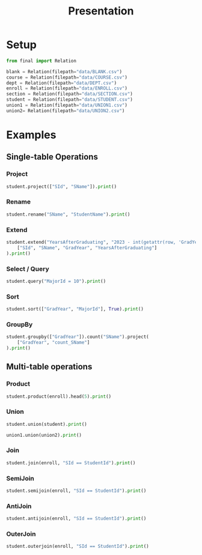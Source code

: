 #+title: Presentation
#+options: toc:nil text:t
#+exclude_tags: noexport

* Setup

#+begin_src python :results none :session primary :session-reset yes
from final import Relation

blank = Relation(filepath="data/BLANK.csv")
course = Relation(filepath="data/COURSE.csv")
dept = Relation(filepath="data/DEPT.csv")
enroll = Relation(filepath="data/ENROLL.csv")
section = Relation(filepath="data/SECTION.csv")
student = Relation(filepath="data/STUDENT.csv")
union1 = Relation(filepath="data/UNION1.csv")
union2= Relation(filepath="data/UNION2.csv")
#+end_src

* Examples

** Single-table Operations

*** Project

#+begin_src python :results output :session primary
student.project(["SId", "SName"]).print()
#+end_src

*** Rename

#+begin_src python :results output :session primary
student.rename("SName", "StudentName").print()
#+end_src

*** Extend

#+begin_src python :results output :session primary
student.extend("YearsAfterGraduating", "2023 - int(getattr(row, 'GradYear'))").project(
    ["SId", "SName", "GradYear", "YearsAfterGraduating"]
).print()
#+end_src

*** Select / Query

#+begin_src python :results output :session primary
student.query("MajorId = 10").print()
#+end_src

*** Sort

#+begin_src python :results output :session primary
student.sort(["GradYear", "MajorId"], True).print()
#+end_src

*** GroupBy

#+begin_src python :results output :session primary
student.groupby(["GradYear"]).count("SName").project(
    ["GradYear", "count_SName"]
).print()
#+end_src

** Multi-table operations

*** Product

#+begin_src python :results output :session primary
student.product(enroll).head(5).print()
#+end_src

*** Union

#+begin_src python :results output :session primary
student.union(student).print()
#+end_src

#+begin_src python :results output :session primary
union1.union(union2).print()
#+end_src

*** Join

#+begin_src python :results output :session primary
student.join(enroll, "SId == StudentId").print()
#+end_src

*** SemiJoin

#+begin_src python :results output :session primary
student.semijoin(enroll, "SId == StudentId").print()
#+end_src

*** AntiJoin

#+begin_src python :results output :session primary
student.antijoin(enroll, "SId == StudentId").print()
#+end_src

*** OuterJoin

#+begin_src python :results output :session primary
student.outerjoin(enroll, "SId == StudentId").print()
#+end_src

* Local Variables :noexport:

# Local Variables:
# eval: (org-babel-remove-result-one-or-many 1000)
# End:

#  LocalWords:  GroupBy SemiJoin AntiJoin OuterJoin eval
